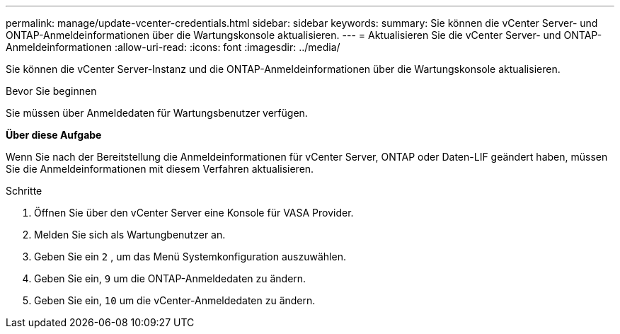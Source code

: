 ---
permalink: manage/update-vcenter-credentials.html 
sidebar: sidebar 
keywords:  
summary: Sie können die vCenter Server- und ONTAP-Anmeldeinformationen über die Wartungskonsole aktualisieren. 
---
= Aktualisieren Sie die vCenter Server- und ONTAP-Anmeldeinformationen
:allow-uri-read: 
:icons: font
:imagesdir: ../media/


[role="lead"]
Sie können die vCenter Server-Instanz und die ONTAP-Anmeldeinformationen über die Wartungskonsole aktualisieren.

.Bevor Sie beginnen
Sie müssen über Anmeldedaten für Wartungsbenutzer verfügen.

*Über diese Aufgabe*

Wenn Sie nach der Bereitstellung die Anmeldeinformationen für vCenter Server, ONTAP oder Daten-LIF geändert haben, müssen Sie die Anmeldeinformationen mit diesem Verfahren aktualisieren.

.Schritte
. Öffnen Sie über den vCenter Server eine Konsole für VASA Provider.
. Melden Sie sich als Wartungbenutzer an.
. Geben Sie ein `2` , um das Menü Systemkonfiguration auszuwählen.
. Geben Sie ein, `9` um die ONTAP-Anmeldedaten zu ändern.
. Geben Sie ein, `10` um die vCenter-Anmeldedaten zu ändern.

